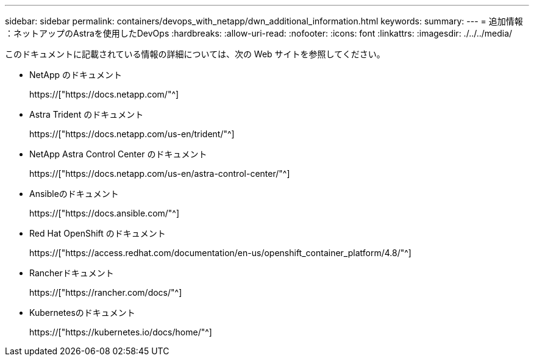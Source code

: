 ---
sidebar: sidebar 
permalink: containers/devops_with_netapp/dwn_additional_information.html 
keywords:  
summary:  
---
= 追加情報 ：ネットアップのAstraを使用したDevOps
:hardbreaks:
:allow-uri-read: 
:nofooter: 
:icons: font
:linkattrs: 
:imagesdir: ./../../media/


[role="lead"]
このドキュメントに記載されている情報の詳細については、次の Web サイトを参照してください。

* NetApp のドキュメント
+
https://["https://docs.netapp.com/"^]

* Astra Trident のドキュメント
+
https://["https://docs.netapp.com/us-en/trident/"^]

* NetApp Astra Control Center のドキュメント
+
https://["https://docs.netapp.com/us-en/astra-control-center/"^]

* Ansibleのドキュメント
+
https://["https://docs.ansible.com/"^]

* Red Hat OpenShift のドキュメント
+
https://["https://access.redhat.com/documentation/en-us/openshift_container_platform/4.8/"^]

* Rancherドキュメント
+
https://["https://rancher.com/docs/"^]

* Kubernetesのドキュメント
+
https://["https://kubernetes.io/docs/home/"^]


